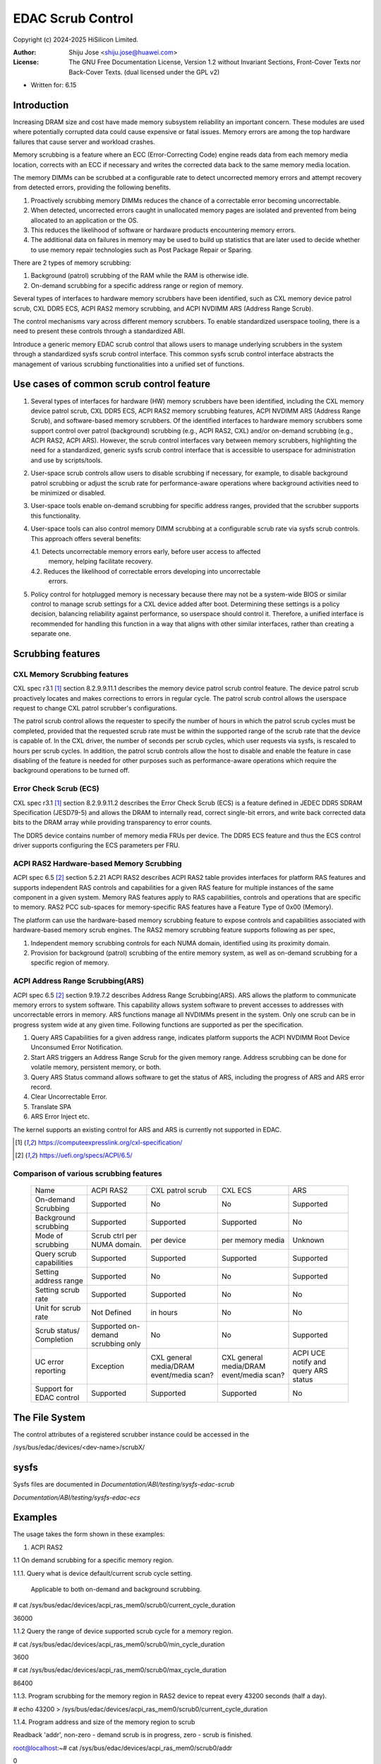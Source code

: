 .. SPDX-License-Identifier: GPL-2.0 OR GFDL-1.2-no-invariants-or-later

===================
EDAC Scrub Control
===================

Copyright (c) 2024-2025 HiSilicon Limited.

:Author:   Shiju Jose <shiju.jose@huawei.com>
:License:  The GNU Free Documentation License, Version 1.2 without
           Invariant Sections, Front-Cover Texts nor Back-Cover Texts.
           (dual licensed under the GPL v2)

- Written for: 6.15

Introduction
------------
Increasing DRAM size and cost have made memory subsystem reliability an
important concern. These modules are used where potentially corrupted data
could cause expensive or fatal issues. Memory errors are among the top
hardware failures that cause server and workload crashes.

Memory scrubbing is a feature where an ECC (Error-Correcting Code) engine
reads data from each memory media location, corrects with an ECC if
necessary and writes the corrected data back to the same memory media
location.

The memory DIMMs can be scrubbed at a configurable rate to detect
uncorrected memory errors and attempt recovery from detected errors,
providing the following benefits.

1. Proactively scrubbing memory DIMMs reduces the chance of a correctable
   error becoming uncorrectable.

2. When detected, uncorrected errors caught in unallocated memory pages are
   isolated and prevented from being allocated to an application or the OS.

3. This reduces the likelihood of software or hardware products encountering
   memory errors.

4. The additional data on failures in memory may be used to build up statistics
   that are later used to decide whether to use memory repair technologies
   such as Post Package Repair or Sparing.

There are 2 types of memory scrubbing:

1. Background (patrol) scrubbing of the RAM while the RAM is otherwise
   idle.

2. On-demand scrubbing for a specific address range or region of memory.

Several types of interfaces to hardware memory scrubbers have been
identified, such as CXL memory device patrol scrub, CXL DDR5 ECS, ACPI
RAS2 memory scrubbing, and ACPI NVDIMM ARS (Address Range Scrub).

The control mechanisms vary across different memory scrubbers. To enable
standardized userspace tooling, there is a need to present these controls
through a standardized ABI.

Introduce a generic memory EDAC scrub control that allows users to manage
underlying scrubbers in the system through a standardized sysfs scrub
control interface. This common sysfs scrub control interface abstracts the
management of various scrubbing functionalities into a unified set of
functions.

Use cases of common scrub control feature
-----------------------------------------
1. Several types of interfaces for hardware (HW) memory scrubbers have
   been identified, including the CXL memory device patrol scrub, CXL DDR5
   ECS, ACPI RAS2 memory scrubbing features, ACPI NVDIMM ARS (Address Range
   Scrub), and software-based memory scrubbers. Of the identified interfaces
   to hardware memory scrubbers some support control over patrol (background)
   scrubbing (e.g., ACPI RAS2, CXL) and/or on-demand scrubbing (e.g., ACPI RAS2,
   ACPI ARS). However, the scrub control interfaces vary between memory
   scrubbers, highlighting the need for a standardized, generic sysfs scrub
   control interface that is accessible to userspace for administration and use
   by scripts/tools.

2. User-space scrub controls allow users to disable scrubbing if necessary,
   for example, to disable background patrol scrubbing or adjust the scrub
   rate for performance-aware operations where background activities need to
   be minimized or disabled.

3. User-space tools enable on-demand scrubbing for specific address ranges,
   provided that the scrubber supports this functionality.

4. User-space tools can also control memory DIMM scrubbing at a configurable
   scrub rate via sysfs scrub controls. This approach offers several benefits:

   4.1. Detects uncorrectable memory errors early, before user access to affected
        memory, helping facilitate recovery.

   4.2. Reduces the likelihood of correctable errors developing into uncorrectable
        errors.

5. Policy control for hotplugged memory is necessary because there may not
   be a system-wide BIOS or similar control to manage scrub settings for a CXL
   device added after boot. Determining these settings is a policy decision,
   balancing reliability against performance, so userspace should control it.
   Therefore, a unified interface is recommended for handling this function in
   a way that aligns with other similar interfaces, rather than creating a
   separate one.

Scrubbing features
------------------

CXL Memory Scrubbing features
~~~~~~~~~~~~~~~~~~~~~~~~~~~~~
CXL spec r3.1 [1]_ section 8.2.9.9.11.1 describes the memory device patrol
scrub control feature. The device patrol scrub proactively locates and makes
corrections to errors in regular cycle. The patrol scrub control allows the
userspace request to change CXL patrol scrubber's configurations.

The patrol scrub control allows the requester to specify the number of
hours in which the patrol scrub cycles must be completed, provided that
the requested scrub rate must be within the supported range of the
scrub rate that the device is capable of. In the CXL driver, the
number of seconds per scrub cycles, which user requests via sysfs, is
rescaled to hours per scrub cycles. In addition, the patrol scrub controls
allow the host to disable and enable the feature in case disabling of the
feature is needed for other purposes such as performance-aware operations
which require the background operations to be turned off.

Error Check Scrub (ECS)
~~~~~~~~~~~~~~~~~~~~~~~
CXL spec r3.1 [1]_ section 8.2.9.9.11.2 describes the Error Check Scrub (ECS)
is a feature defined in JEDEC DDR5 SDRAM Specification (JESD79-5) and
allows the DRAM to internally read, correct single-bit errors, and write
back corrected data bits to the DRAM array while providing transparency
to error counts.

The DDR5 device contains number of memory media FRUs per device. The
DDR5 ECS feature and thus the ECS control driver supports configuring
the ECS parameters per FRU.

ACPI RAS2 Hardware-based Memory Scrubbing
~~~~~~~~~~~~~~~~~~~~~~~~~~~~~~~~~~~~~~~~~~~~
ACPI spec 6.5 [2]_ section 5.2.21 ACPI RAS2 describes ACPI RAS2 table
provides interfaces for platform RAS features and supports independent
RAS controls and capabilities for a given RAS feature for multiple
instances of the same component in a given system.
Memory RAS features apply to RAS capabilities, controls and operations
that are specific to memory. RAS2 PCC sub-spaces for memory-specific RAS
features have a Feature Type of 0x00 (Memory).

The platform can use the hardware-based memory scrubbing feature to expose
controls and capabilities associated with hardware-based memory scrub
engines. The RAS2 memory scrubbing feature supports following as per spec,

1. Independent memory scrubbing controls for each NUMA domain, identified
   using its proximity domain.

2. Provision for background (patrol) scrubbing of the entire memory system,
   as well as on-demand scrubbing for a specific region of memory.

ACPI Address Range Scrubbing(ARS)
~~~~~~~~~~~~~~~~~~~~~~~~~~~~~~~~~
ACPI spec 6.5 [2]_ section 9.19.7.2 describes Address Range Scrubbing(ARS).
ARS allows the platform to communicate memory errors to system software.
This capability allows system software to prevent accesses to addresses
with uncorrectable errors in memory. ARS functions manage all NVDIMMs
present in the system. Only one scrub can be in progress system wide
at any given time.
Following functions are supported as per the specification.

1. Query ARS Capabilities for a given address range, indicates platform
   supports the ACPI NVDIMM Root Device Unconsumed Error Notification.

2. Start ARS triggers an Address Range Scrub for the given memory range.
   Address scrubbing can be done for volatile memory, persistent memory,
   or both.

3. Query ARS Status command allows software to get the status of ARS,
   including the progress of ARS and ARS error record.

4. Clear Uncorrectable Error.

5. Translate SPA

6. ARS Error Inject etc.

The kernel supports an existing control for ARS and ARS is currently not
supported in EDAC.

.. [1] https://computeexpresslink.org/cxl-specification/

.. [2] https://uefi.org/specs/ACPI/6.5/

Comparison of various scrubbing features
~~~~~~~~~~~~~~~~~~~~~~~~~~~~~~~~~~~~~~~~

 +--------------+-----------+-----------+-----------+-----------+
 |              |   ACPI    | CXL patrol|  CXL ECS  |  ARS      |
 |  Name        |   RAS2    | scrub     |           |           |
 +--------------+-----------+-----------+-----------+-----------+
 |              |           |           |           |           |
 | On-demand    | Supported | No        | No        | Supported |
 | Scrubbing    |           |           |           |           |
 |              |           |           |           |           |
 +--------------+-----------+-----------+-----------+-----------+
 |              |           |           |           |           |
 | Background   | Supported | Supported | Supported | No        |
 | scrubbing    |           |           |           |           |
 |              |           |           |           |           |
 +--------------+-----------+-----------+-----------+-----------+
 |              |           |           |           |           |
 | Mode of      | Scrub ctrl| per device| per memory|  Unknown  |
 | scrubbing    | per NUMA  |           | media     |           |
 |              | domain.   |           |           |           |
 +--------------+-----------+-----------+-----------+-----------+
 |              |           |           |           |           |
 | Query scrub  | Supported | Supported | Supported | Supported |
 | capabilities |           |           |           |           |
 |              |           |           |           |           |
 +--------------+-----------+-----------+-----------+-----------+
 |              |           |           |           |           |
 | Setting      | Supported | No        | No        | Supported |
 | address range|           |           |           |           |
 |              |           |           |           |           |
 +--------------+-----------+-----------+-----------+-----------+
 |              |           |           |           |           |
 | Setting      | Supported | Supported | No        | No        |
 | scrub rate   |           |           |           |           |
 |              |           |           |           |           |
 +--------------+-----------+-----------+-----------+-----------+
 |              |           |           |           |           |
 | Unit for     | Not       | in hours  | No        | No        |
 | scrub rate   | Defined   |           |           |           |
 |              |           |           |           |           |
 +--------------+-----------+-----------+-----------+-----------+
 |              | Supported |           |           |           |
 | Scrub        | on-demand | No        | No        | Supported |
 | status/      | scrubbing |           |           |           |
 | Completion   | only      |           |           |           |
 +--------------+-----------+-----------+-----------+-----------+
 | UC error     |           |CXL general|CXL general| ACPI UCE  |
 | reporting    | Exception |media/DRAM |media/DRAM | notify and|
 |              |           |event/media|event/media| query     |
 |              |           |scan?      |scan?      | ARS status|
 +--------------+-----------+-----------+-----------+-----------+
 |              |           |           |           |           |
 | Support for  | Supported | Supported | Supported | No        |
 | EDAC control |           |           |           |           |
 |              |           |           |           |           |
 +--------------+-----------+-----------+-----------+-----------+

The File System
---------------

The control attributes of a registered scrubber instance could be
accessed in the

/sys/bus/edac/devices/<dev-name>/scrubX/

sysfs
-----

Sysfs files are documented in
`Documentation/ABI/testing/sysfs-edac-scrub`

`Documentation/ABI/testing/sysfs-edac-ecs`

Examples
--------

The usage takes the form shown in these examples:

1. ACPI RAS2

1.1 On demand scrubbing for a specific memory region.

1.1.1. Query what is device default/current scrub cycle setting.

       Applicable to both on-demand and background scrubbing.

# cat /sys/bus/edac/devices/acpi_ras_mem0/scrub0/current_cycle_duration

36000

1.1.2 Query the range of device supported scrub cycle for a memory region.

# cat /sys/bus/edac/devices/acpi_ras_mem0/scrub0/min_cycle_duration

3600

# cat /sys/bus/edac/devices/acpi_ras_mem0/scrub0/max_cycle_duration

86400

1.1.3. Program scrubbing for the memory region in RAS2 device to repeat every 43200 seconds (half a day).

# echo 43200 > /sys/bus/edac/devices/acpi_ras_mem0/scrub0/current_cycle_duration

1.1.4. Program address and size of the memory region to scrub

Readback 'addr', non-zero - demand scrub is in progress, zero - scrub is finished.

root@localhost:~# cat /sys/bus/edac/devices/acpi_ras_mem0/scrub0/addr

0

Write 'size' of the memory region to scrub.

# echo 0x300000 > /sys/bus/edac/devices/acpi_ras_mem0/scrub0/size

Write 'addr' starts demand scrubbing, please make sure other attributes are set prior to that.

# echo 0x200000 > /sys/bus/edac/devices/acpi_ras_mem0/scrub0/addr

Readback 'addr', non-zero - demand scrub is in progress, zero - scrub is finished.

# cat /sys/bus/edac/devices/acpi_ras_mem0/scrub0/addr

0x200000

# cat /sys/bus/edac/devices/acpi_ras_mem0/scrub0/addr

0

1.2 Background scrubbing the entire memory

1.2.3 Query the status of background scrubbing.

# cat /sys/bus/edac/devices/acpi_ras_mem0/scrub0/enable_background

0

1.2.4. Program background scrubbing for RAS2 device to repeat in every 21600 seconds (quarter of a day).

# echo 21600 > /sys/bus/edac/devices/acpi_ras_mem0/scrub0/current_cycle_duration

1.2.5. Start 'background scrubbing'.

# echo 1 > /sys/bus/edac/devices/acpi_ras_mem0/scrub0/enable_background

2. CXL memory device patrol scrubber

2.1 Device based scrubbing

2.1.1. Query what is device default/current scrub cycle setting.

# cat /sys/bus/edac/devices/cxl_mem0/scrub0/current_cycle_duration

43200

2.1.2. Query the range of device supported scrub cycle.

# cat /sys/bus/edac/devices/cxl_mem0/scrub0/min_cycle_duration

3600

# cat /sys/bus/edac/devices/cxl_mem0/scrub0/max_cycle_duration

918000

2.1.3. Program scrubbing for a device to repeat every 21600 seconds (quarter of a day).

# echo 21600 > /sys/bus/edac/devices/cxl_mem0/scrub0/current_cycle_duration

# echo 1 > /sys/bus/edac/devices/cxl_mem0/scrub0/enable_background

2.2. Region based scrubbing

CXL memory is exposed to memory management subsystem and ultimately userspace
via CXL regions.  These can incorporate one or more parts of multiple CXL
Type 3 devices with traffic interleaved across them. The user may want to
control the scrub rate via this more abstract region instead of having to
figure out the constituent devices and program them separately. The scrub
rate for each device covers the whole device. Thus if multiple regions use
parts of that device then requests for scrubbing of other regions may result
in a higher scrub rate than requested for this specific region.

2.2.1 Query what is device default/current scrub cycle setting for a CXL memory region.

# cat /sys/bus/edac/devices/cxl_region0/scrub0/current_cycle_duration

86400

2.2.2 Query the range of device supported scrub cycle for a CXL memory region.

# cat /sys/bus/edac/devices/cxl_region0/scrub0/min_cycle_duration

3600

# cat /sys/bus/edac/devices/cxl_region0/scrub0/max_cycle_duration

918000

2.2.3 Program scrubbing for a region to repeat every 43200 seconds (half a day)

# echo  43200 > /sys/bus/edac/devices/cxl_region0/scrub0/current_cycle_duration

# echo 1 > /sys/bus/edac/devices/cxl_region0/scrub0/enable_background
